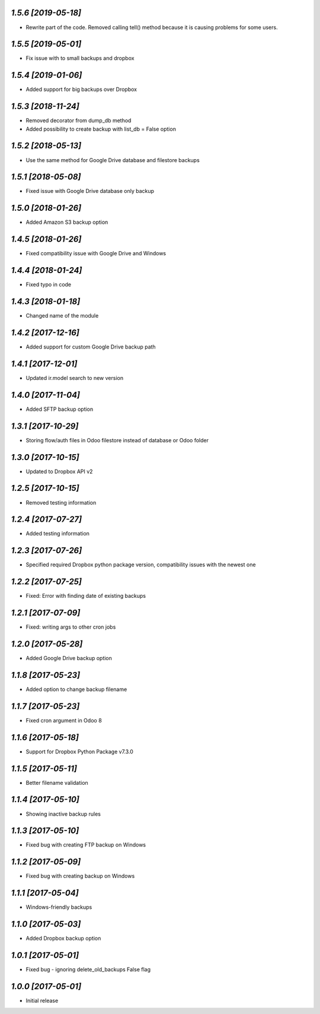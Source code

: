 `1.5.6 [2019-05-18]`
-------

- Rewrite part of the code. Removed calling tell() method because it is causing problems for some users.

`1.5.5 [2019-05-01]`
-------

- Fix issue with to small backups and dropbox

`1.5.4 [2019-01-06]`
-------

- Added support for big backups over Dropbox

`1.5.3 [2018-11-24]`
-------

- Removed decorator from dump_db method
- Added possibility to create backup with list_db = False option

`1.5.2 [2018-05-13]`
-------

- Use the same method for Google Drive database and filestore backups

`1.5.1 [2018-05-08]`
-------

- Fixed issue with Google Drive database only backup

`1.5.0 [2018-01-26]`
-------

- Added Amazon S3 backup option

`1.4.5 [2018-01-26]`
-------

- Fixed compatibility issue with Google Drive and Windows

`1.4.4 [2018-01-24]`
-------

- Fixed typo in code

`1.4.3 [2018-01-18]`
-------

- Changed name of the module

`1.4.2 [2017-12-16]`
-------

- Added support for custom Google Drive backup path

`1.4.1 [2017-12-01]`
-------

- Updated ir.model search to new version

`1.4.0 [2017-11-04]`
-------

- Added SFTP backup option

`1.3.1 [2017-10-29]`
-------

- Storing flow/auth files in Odoo filestore instead of database or Odoo folder

`1.3.0 [2017-10-15]`
-------

- Updated to Dropbox API v2

`1.2.5 [2017-10-15]`
-------

- Removed testing information

`1.2.4 [2017-07-27]`
-------

- Added testing information

`1.2.3 [2017-07-26]`
-------

- Specified required Dropbox python package version, compatibility issues with the newest one

`1.2.2 [2017-07-25]`
-------

- Fixed: Error with finding date of existing backups

`1.2.1 [2017-07-09]`
-------

- Fixed: writing args to other cron jobs

`1.2.0 [2017-05-28]`
-------

- Added Google Drive backup option

`1.1.8 [2017-05-23]`
-------

- Added option to change backup filename

`1.1.7 [2017-05-23]`
-------

- Fixed cron argument in Odoo 8

`1.1.6 [2017-05-18]`
-------

- Support for Dropbox Python Package v7.3.0

`1.1.5 [2017-05-11]`
-------

- Better filename validation

`1.1.4 [2017-05-10]`
-------

- Showing inactive backup rules

`1.1.3 [2017-05-10]`
-------

- Fixed bug with creating FTP backup on Windows

`1.1.2 [2017-05-09]`
-------

- Fixed bug with creating backup on Windows

`1.1.1 [2017-05-04]`
-------

- Windows-friendly backups

`1.1.0 [2017-05-03]`
-------

- Added Dropbox backup option

`1.0.1 [2017-05-01]`
-------

- Fixed bug - ignoring delete_old_backups False flag

`1.0.0 [2017-05-01]`
-------

- Initial release

